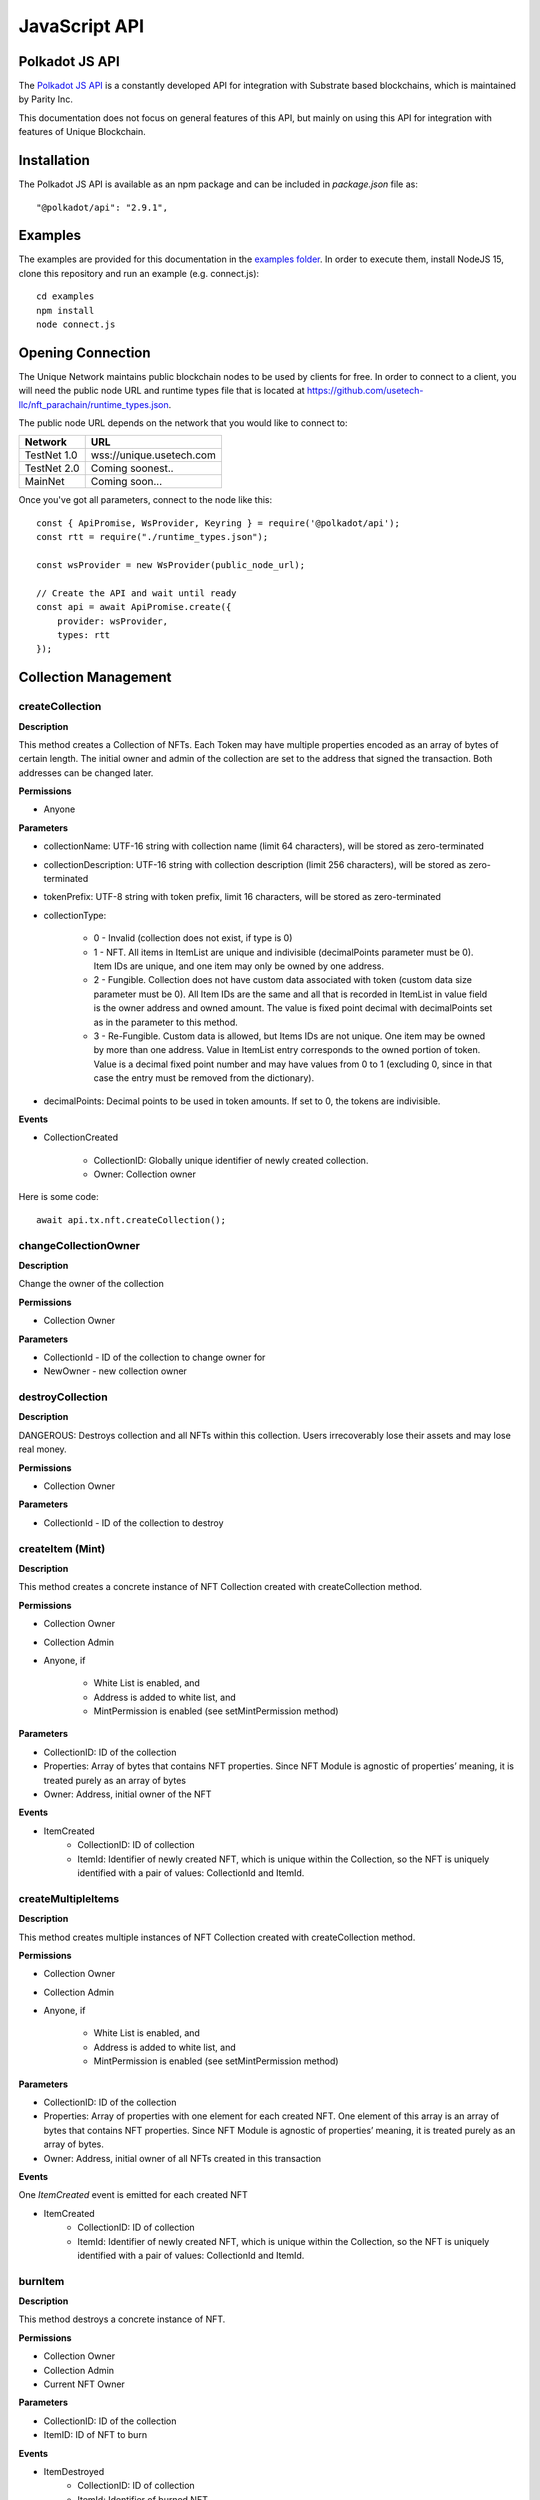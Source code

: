 JavaScript API
==============

Polkadot JS API
---------------
The `Polkadot JS API <https://polkadot.js.org/docs/api/>`_ is a constantly developed API for integration with Substrate based blockchains, which is maintained by Parity Inc.

This documentation does not focus on general features of this API, but mainly on using this API for integration with features of Unique Blockchain.

Installation
------------
The Polkadot JS API is available as an npm package and can be included in `package.json` file as::

    "@polkadot/api": "2.9.1",

Examples
--------

The examples are provided for this documentation in the `examples folder <https://github.com/usetech-llc/unique-docs/tree/master/examples/>`_. In order to execute them, install NodeJS 15, clone this repository and run an example (e.g. connect.js)::

    cd examples
    npm install
    node connect.js 

Opening Connection
------------------

The Unique Network maintains public blockchain nodes to be used by clients for free. In order to connect to a client, you will need the public node URL and runtime types file that is located at https://github.com/usetech-llc/nft_parachain/runtime_types.json.

The public node URL depends on the network that you would like to connect to:

+-------------+---------------------------+
| Network     | URL                       |
+=============+===========================+
| TestNet 1.0 | wss://unique.usetech.com  |
+-------------+---------------------------+
| TestNet 2.0 | Coming soonest..          |
+-------------+---------------------------+
| MainNet     | Coming soon...            |
+-------------+---------------------------+

Once you've got all parameters, connect to the node like this::

    const { ApiPromise, WsProvider, Keyring } = require('@polkadot/api');
    const rtt = require("./runtime_types.json");

    const wsProvider = new WsProvider(public_node_url);

    // Create the API and wait until ready
    const api = await ApiPromise.create({ 
        provider: wsProvider,
        types: rtt
    });

Collection Management
---------------------

createCollection
^^^^^^^^^^^^^^^^

**Description**

This method creates a Collection of NFTs. Each Token may have multiple properties encoded as an array of bytes of certain length. The initial owner and admin of the collection are set to the address that signed the transaction. Both addresses can be changed later.

**Permissions**

* Anyone

**Parameters**

* collectionName: UTF-16 string with collection name (limit 64 characters), will be stored as zero-terminated 
* collectionDescription: UTF-16 string with collection description (limit 256 characters), will be stored as zero-terminated 
* tokenPrefix: UTF-8 string with token prefix, limit 16 characters, will be stored as zero-terminated
* collectionType:

    * 0 - Invalid (collection does not exist, if type is 0)
    * 1 - NFT. All items in ItemList are unique and indivisible (decimalPoints parameter must be 0). Item IDs are unique, and one item may only be owned by one address.
    * 2 - Fungible. Collection does not have custom data associated with token (custom data size parameter must be 0). All Item IDs are the same and all that is recorded in ItemList in value field is the owner address and owned amount. The value is fixed point decimal with decimalPoints set as in the parameter to this method.
    * 3 - Re-Fungible. Custom data is allowed, but Items IDs are not unique. One item may be owned by more than one address. Value in ItemList entry corresponds to the owned portion of token. Value is a decimal fixed point number and may have values from 0 to 1 (excluding 0, since in that case the entry must be removed from the dictionary).
* decimalPoints: Decimal points to be used in token amounts. If set to 0, the tokens are indivisible.

**Events**

* CollectionCreated

    * CollectionID: Globally unique identifier of newly created collection.
    * Owner: Collection owner



Here is some code::

    await api.tx.nft.createCollection();

changeCollectionOwner
^^^^^^^^^^^^^^^^^^^^^

**Description**

Change the owner of the collection

**Permissions**

* Collection Owner

**Parameters**

* CollectionId - ID of the collection to change owner for
* NewOwner - new collection owner


destroyCollection
^^^^^^^^^^^^^^^^^

**Description**

DANGEROUS: Destroys collection and all NFTs within this collection. Users irrecoverably lose their assets and may lose real money.

**Permissions**

* Collection Owner

**Parameters**

* CollectionId - ID of the collection to destroy


createItem (Mint)
^^^^^^^^^^^^^^^^^

**Description**

This method creates a concrete instance of NFT Collection created with createCollection method.

**Permissions**

* Collection Owner
* Collection Admin
* Anyone, if 

    * White List is enabled, and
    * Address is added to white list, and
    * MintPermission is enabled (see setMintPermission method)

**Parameters**

* CollectionID: ID of the collection
* Properties: Array of bytes that contains NFT properties. Since NFT Module is agnostic of properties’ meaning, it is treated purely as an array of bytes
* Owner: Address, initial owner of the NFT

**Events**

* ItemCreated
    * CollectionID: ID of collection
    * ItemId: Identifier of newly created NFT, which is unique within the Collection, so the NFT is uniquely identified with a pair of values: CollectionId and ItemId.


createMultipleItems
^^^^^^^^^^^^^^^^^^^

**Description**

This method creates multiple instances of NFT Collection created with createCollection method.

**Permissions**

* Collection Owner
* Collection Admin
* Anyone, if 

    * White List is enabled, and
    * Address is added to white list, and
    * MintPermission is enabled (see setMintPermission method)

**Parameters**

* CollectionID: ID of the collection
* Properties: Array of properties with one element for each created NFT. One element of this array is an array of bytes that contains NFT properties. Since NFT Module is agnostic of properties’ meaning, it is treated purely as an array of bytes.
* Owner: Address, initial owner of all NFTs created in this transaction

**Events**

One `ItemCreated` event is emitted for each created NFT 

* ItemCreated
    * CollectionID: ID of collection
    * ItemId: Identifier of newly created NFT, which is unique within the Collection, so the NFT is uniquely identified with a pair of values: CollectionId and ItemId.


burnItem
^^^^^^^^

**Description**

This method destroys a concrete instance of NFT.

**Permissions**

* Collection Owner
* Collection Admin
* Current NFT Owner

**Parameters**

* CollectionID: ID of the collection
* ItemID: ID of NFT to burn

**Events**

* ItemDestroyed
    * CollectionID: ID of collection
    * ItemId: Identifier of burned NFT

setMetaData
^^^^^^^^^^^

**Description**

Update token custom data (the changeable part).

**Permissions**

* Collection Owner
* Collection Admin
* Current NFT Owner

**Parameters**

* CollectionID: ID of the collection
* ItemID: ID of NFT to burn


addCollectionAdmin
^^^^^^^^^^^^^^^^^^

**Description**

NFT Collection can be controlled by multiple admin addresses (some which can also be servers, for example). Admins can issue and burn NFTs, as well as add and remove other admins, but cannot change NFT or Collection ownership.

This method adds an admin of the Collection.

**Permissions**

* Collection Owner
* Collection Admin

**Parameters**

* CollectionID: ID of the Collection to add admin for
* Admin: Address of new admin to add

removeCollectionAdmin
^^^^^^^^^^^^^^^^^^^^^

**Description**

Remove admin address of the Collection. An admin address can remove itself. List of admins may become empty, in which case only Collection Owner will be able to add an Admin.

**Permissions**

* Collection Owner
* Collection Admin

**Parameters**

* CollectionID: ID of the Collection to remove admin for
* Admin: Address of admin to remove

setPublicAccessMode
^^^^^^^^^^^^^^^^^^^

**Description**

Toggle between normal and white list access for the methods with access for “Anyone”.

**Permissions**

Collection Owner

**Parameters**

* CollectionID: ID of the Collection to remove admin for
* Mode
    * 0 = Normal
    * 1 = White list

addToWhiteList
^^^^^^^^^^^^^^

**Description**

Add an address to white list.

**Permissions**

* Collection Owner
* Collection Admin

**Parameters**
* CollectionID: ID of the Collection
* Address

removeFromWhiteList
^^^^^^^^^^^^^^^^^^^

**Description**

Remove an address from white list.

**Permissions**

* Collection Owner
* Collection Admin

**Parameters**

* CollectionID: ID of the Collection
* Address

setMintPermission
^^^^^^^^^^^^^^^^^

**Description**

Allows Anyone to create tokens if:

    * White List is enabled, and
    * Address is added to white list, and
    * This method was called with True parameter

**Permissions**

* Collection Owner

**Parameters**

* CollectionID: ID of the Collection to add admin for
* MintPermission: Boolean parameter. If True, allows minting to Anyone with conditions above.

setCollectionLimits
^^^^^^^^^^^^^^^^^^^

**Description**

Sets some collection limits and starts enforcing them immediately:

    * `account_token_ownership_limit` - Maximum number of tokens that one address can own. Default value is 0 (not limited), maximum value is 10,000,000.
    * `nft_sponsor_transfer_timeout` - Time interval in blocks that defines once per how long a transfer transaction can be sponsored. Default value is 14400 (24 hrs), allowed values are from 0 (not limited) to 10,368,000 (1 month). 
    * `fungible_sponsor_transfer_timeout` - same for fungible transfers
    * `refungible_sponsor_transfer_timeout` - same for refungible transfers
    * `token_limit`  - total amount of tokens that can be minted in this collection. It can only be set if the current value is not 0. Default value is 0 (unlimited). If the value is not set (equals to default), the number of tokens is not limited until this limit is set. When the limit is set, the NFT pallet will check if the number of minted tokens is less or equal than the parameter value. If the number of minted tokens is greater than this number, the transaction will fail.
    * `sponsored_mint_size` - maximum byte size of custom NFT data that can be sponsored when tokens are minted in sponsored mode. If the amount of custom data is greater than this parameter when tokens are minted, then the transaction sender will pay transaction fees when minting tokens.

**Permissions**

* Collection Owner

**Parameters**

* CollectionLimits structure (see the description of parameters above)




Item Ownership and Transfers
----------------------------

This group of methods allows managing NFT ownership.

Getting Token Information
^^^^^^^^^^^^^^^^^^^^^^^^^

In order to get the NFT or Re-fungible token information, one should use

* `api.query.nft.nftItemList` query for Non-Fungible items
* `api.query.nft.reFungibleItemList` query for Re-Fungible items

**Parameters**

* CollectionID: Id of collection 
* ItemID: token Id

The API will return the JSON structure in the following format that contains ::

    {
      Collection: 4,
      Owner: 5FZeTmbZQZsJcyEevjGVK1HHkcKfWBYxWpbgEffQ2M1SqAnP,
      Data: 0x0001000311ffffffffffffffffffffffffffffff
    }

Getting BalanceOf
^^^^^^^^^^^^^^^^^

In order to get the NFT or Re-fungible balance for an address, one should use `api.query.nft.balance`

**Parameters**

* CollectionID: Id of collection 
* AccountId: user address


Getting Address Tokens
^^^^^^^^^^^^^^^^^^^^^^

In order to get the list of NFT or Re-fungible tokens that are owned by a single address, one should use `api.query.nft.addressTokens`

**Parameters**

* CollectionID: Id of collection 
* AccountId: user address

Transfer Checks
^^^^^^^^^^^^^^^

This algorithm is used to check if the address can transfer, approve, transferFrom, and burn a token:

#. Check ownership and/or approvals (If not -> Error. If yes -> go next.)
    #. Transfer, Approve, and Burn: Check if the sender owns the token, or 
    #. TransferFrom: Check if the sender is approved to transfer this token. Collection Owner, Admins, and this token owner are always approved.
#. Check if the sender is the collection owner or an admin. If yes -> Allow transaction, no extra checks needed. If no -> go next.
#. Check if White List mode is enabled. If no -> Allow transaction, no extra checks needed. If yes -> go next.
#. Check if the sender is in the white list. If yes -> Allow transaction, no extra checks needed. If no -> Error.


transfer
^^^^^^^^



transferFrom
^^^^^^^^^^^^

approve
^^^^^^^

Data Schema
-----------

setSchemaVersion
^^^^^^^^^^^^^^^^

setOffchainSchema
^^^^^^^^^^^^^^^^^

setConstOnChainSchema
^^^^^^^^^^^^^^^^^^^^^

setVariableOnChainSchema
^^^^^^^^^^^^^^^^^^^^^^^^

